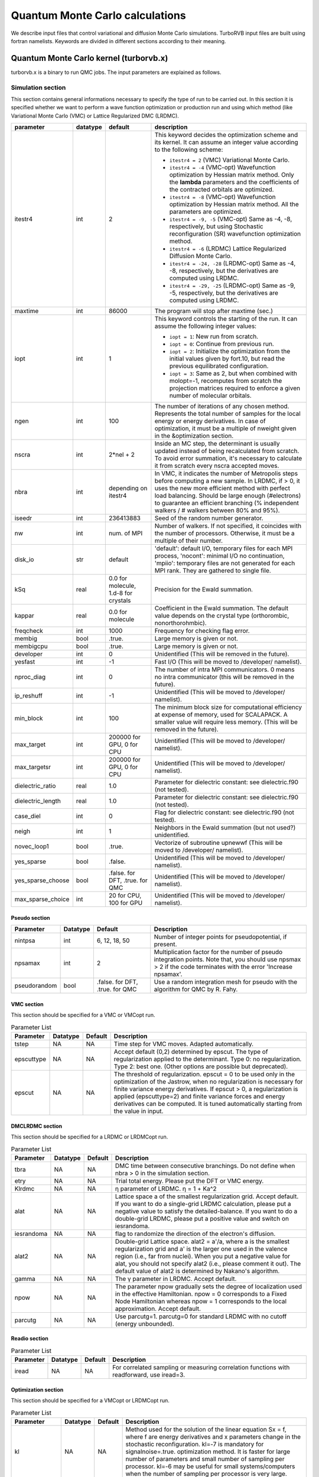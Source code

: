 .. TurboRVB_manual documentation master file, created by
   sphinx-quickstart on Thu Jan 24 00:11:17 2019.
   You can adapt this file completely to your liking, but it should at least
   contain the root `toctree` directive.

Quantum Monte Carlo calculations
==============================================================================
We describe input files that control variational and diffusion Monte Carlo simulations.
TurboRVB input files are built using fortran namelists.
Keywords are divided in different sections according to their meaning.

--------------------------------------------------------------
Quantum Monte Carlo kernel (turborvb.x)
--------------------------------------------------------------
turborvb.x is a binary to run QMC jobs.
The input parameters are explained as follows.

^^^^^^^^^^^^^^^^^^^^^^^^^^^^^^^^^^^^^^^^^^^^^^^^^^^^^^^^^^^^^^
Simulation section
^^^^^^^^^^^^^^^^^^^^^^^^^^^^^^^^^^^^^^^^^^^^^^^^^^^^^^^^^^^^^^

This section contains general informations necessary to specify the type of run to be carried out.
In this section it is specified whether we want to perform a wave function optimization or
production run and using which method (like Variational Monte Carlo (VMC) or Lattice Regularized DMC (LRDMC).

.. table::

    +------------------+----------+---------------------------------------+----------------------------------------------------------------------------------------------------------------------------------------------------------------------------------------------------------------------------------------------------------------------------------------------------------------------+
    | parameter        | datatype | default                               | description                                                                                                                                                                                                                                                                                                          |
    +==================+==========+=======================================+======================================================================================================================================================================================================================================================================================================================+
    | itestr4          | int      | 2                                     | This keyword decides the optimization scheme and its kernel. It can assume an integer value according to the following scheme:                                                                                                                                                                                       |
    |                  |          |                                       |                                                                                                                                                                                                                                                                                                                      |
    |                  |          |                                       | - ``itestr4 = 2`` (VMC) Variational Monte Carlo.                                                                                                                                                                                                                                                                     |
    |                  |          |                                       |                                                                                                                                                                                                                                                                                                                      |
    |                  |          |                                       | - ``itestr4 = -4`` (VMC-opt) Wavefunction optimization by Hessian matrix method. Only the **lambda** parameters and the coefficients of the contracted orbitals are optimized.                                                                                                                                       |
    |                  |          |                                       |                                                                                                                                                                                                                                                                                                                      |
    |                  |          |                                       | - ``itestr4 = -8`` (VMC-opt) Wavefunction optimization by Hessian matrix method. All the parameters are optimized.                                                                                                                                                                                                   |
    |                  |          |                                       |                                                                                                                                                                                                                                                                                                                      |
    |                  |          |                                       | - ``itestr4 = -9, -5`` (VMC-opt) Same as -4, -8, respectively, but using Stochastic reconfiguration (SR) wavefunction optimization method.                                                                                                                                                                           |
    |                  |          |                                       |                                                                                                                                                                                                                                                                                                                      |
    |                  |          |                                       | - ``itestr4 = -6`` (LRDMC) Lattice Regularized Diffusion Monte Carlo.                                                                                                                                                                                                                                                |
    |                  |          |                                       |                                                                                                                                                                                                                                                                                                                      |
    |                  |          |                                       | - ``itestr4 = -24, -28`` (LRDMC-opt) Same as -4, -8, respectively, but the derivatives are computed using LRDMC.                                                                                                                                                                                                     |
    |                  |          |                                       |                                                                                                                                                                                                                                                                                                                      |
    |                  |          |                                       | - ``itestr4 = -29, -25`` (LRDMC-opt) Same as -9, -5, respectively, but the derivatives are computed using LRDMC.                                                                                                                                                                                                     |
    +------------------+----------+---------------------------------------+----------------------------------------------------------------------------------------------------------------------------------------------------------------------------------------------------------------------------------------------------------------------------------------------------------------------+
    | maxtime          | int      | 86000                                 | The program will stop after maxtime (sec.)                                                                                                                                                                                                                                                                           |
    +------------------+----------+---------------------------------------+----------------------------------------------------------------------------------------------------------------------------------------------------------------------------------------------------------------------------------------------------------------------------------------------------------------------+
    | iopt             | int      | 1                                     | This keyword controls the starting of the run. It can assume the following integer values:                                                                                                                                                                                                                           |
    |                  |          |                                       |                                                                                                                                                                                                                                                                                                                      |
    |                  |          |                                       | - ``iopt = 1``: New run from scratch.                                                                                                                                                                                                                                                                                |
    |                  |          |                                       |                                                                                                                                                                                                                                                                                                                      |
    |                  |          |                                       | - ``iopt = 0``: Continue from previous run.                                                                                                                                                                                                                                                                          |
    |                  |          |                                       |                                                                                                                                                                                                                                                                                                                      |
    |                  |          |                                       | - ``iopt = 2``: Initialize the optimization from the initial values given by fort.10, but read the previous equilibrated configuration.                                                                                                                                                                              |
    |                  |          |                                       |                                                                                                                                                                                                                                                                                                                      |
    |                  |          |                                       | - ``iopt = 3``: Same as 2, but when combined with molopt=-1, recomputes from scratch the projection matrices required to enforce a given number of molecular orbitals.                                                                                                                                               |
    +------------------+----------+---------------------------------------+----------------------------------------------------------------------------------------------------------------------------------------------------------------------------------------------------------------------------------------------------------------------------------------------------------------------+
    | ngen             | int      | 100                                   | The number of iterations of any chosen method. Represents the total number of samples for the local energy or energy derivatives. In case of optimization, it must be a multiple of nweight given in the &optimization section.                                                                                      |
    +------------------+----------+---------------------------------------+----------------------------------------------------------------------------------------------------------------------------------------------------------------------------------------------------------------------------------------------------------------------------------------------------------------------+
    | nscra            | int      | 2*nel + 2                             | Inside an MC step, the determinant is usually updated instead of being recalculated from scratch. To avoid error summation, it's necessary to calculate it from scratch every nscra accepted moves.                                                                                                                  |
    +------------------+----------+---------------------------------------+----------------------------------------------------------------------------------------------------------------------------------------------------------------------------------------------------------------------------------------------------------------------------------------------------------------------+
    | nbra             | int      | depending on itestr4                  | In VMC, it indicates the number of Metropolis steps before computing a new sample. In LRDMC, if > 0, it uses the new more efficient method with perfect load balancing. Should be large enough (#electrons) to guarantee an efficient branching (% independent walkers / # walkers between 80% and 95%).             |
    +------------------+----------+---------------------------------------+----------------------------------------------------------------------------------------------------------------------------------------------------------------------------------------------------------------------------------------------------------------------------------------------------------------------+
    | iseedr           | int      | 236413883                             | Seed of the random number generator.                                                                                                                                                                                                                                                                                 |
    +------------------+----------+---------------------------------------+----------------------------------------------------------------------------------------------------------------------------------------------------------------------------------------------------------------------------------------------------------------------------------------------------------------------+
    | nw               | int      | num. of MPI                           | Number of walkers. If not specified, it coincides with the number of processors. Otherwise, it must be a multiple of their number.                                                                                                                                                                                   |
    +------------------+----------+---------------------------------------+----------------------------------------------------------------------------------------------------------------------------------------------------------------------------------------------------------------------------------------------------------------------------------------------------------------------+
    | disk_io          | str      | default                               | 'default': default I/O, temporary files for each MPI process, 'nocont': minimal I/O no continuation, 'mpiio': temporary files are not generated for each MPI rank. They are gathered to single file.                                                                                                                 |
    +------------------+----------+---------------------------------------+----------------------------------------------------------------------------------------------------------------------------------------------------------------------------------------------------------------------------------------------------------------------------------------------------------------------+
    | kSq              | real     | 0.0 for molecule, 1.d-8 for crystals  | Precision for the Ewald summation.                                                                                                                                                                                                                                                                                   |
    +------------------+----------+---------------------------------------+----------------------------------------------------------------------------------------------------------------------------------------------------------------------------------------------------------------------------------------------------------------------------------------------------------------------+
    | kappar           | real     | 0.0 for molecule                      | Coefficient in the Ewald summation. The default value depends on the crystal type (orthorombic, nonorthorohmbic).                                                                                                                                                                                                    |
    +------------------+----------+---------------------------------------+----------------------------------------------------------------------------------------------------------------------------------------------------------------------------------------------------------------------------------------------------------------------------------------------------------------------+
    | freqcheck        | int      | 1000                                  | Frequency for checking flag error.                                                                                                                                                                                                                                                                                   |
    +------------------+----------+---------------------------------------+----------------------------------------------------------------------------------------------------------------------------------------------------------------------------------------------------------------------------------------------------------------------------------------------------------------------+
    | membig           | bool     | .true.                                | Large memory is given or not.                                                                                                                                                                                                                                                                                        |
    +------------------+----------+---------------------------------------+----------------------------------------------------------------------------------------------------------------------------------------------------------------------------------------------------------------------------------------------------------------------------------------------------------------------+
    | membigcpu        | bool     | .true.                                | Large memory is given or not.                                                                                                                                                                                                                                                                                        |
    +------------------+----------+---------------------------------------+----------------------------------------------------------------------------------------------------------------------------------------------------------------------------------------------------------------------------------------------------------------------------------------------------------------------+
    | developer        | int      | 0                                     | Unidentified (This will be removed in the future).                                                                                                                                                                                                                                                                   |
    +------------------+----------+---------------------------------------+----------------------------------------------------------------------------------------------------------------------------------------------------------------------------------------------------------------------------------------------------------------------------------------------------------------------+
    | yesfast          | int      | -1                                    | Fast I/O (This will be moved to /developer/ namelist).                                                                                                                                                                                                                                                               |
    +------------------+----------+---------------------------------------+----------------------------------------------------------------------------------------------------------------------------------------------------------------------------------------------------------------------------------------------------------------------------------------------------------------------+
    | nproc_diag       | int      | 0                                     | The number of intra MPI communicators. 0 means no intra communicator (this will be removed in the future).                                                                                                                                                                                                           |
    +------------------+----------+---------------------------------------+----------------------------------------------------------------------------------------------------------------------------------------------------------------------------------------------------------------------------------------------------------------------------------------------------------------------+
    | ip_reshuff       | int      | -1                                    | Unidentified (This will be moved to /developer/ namelist).                                                                                                                                                                                                                                                           |
    +------------------+----------+---------------------------------------+----------------------------------------------------------------------------------------------------------------------------------------------------------------------------------------------------------------------------------------------------------------------------------------------------------------------+
    | min_block        | int      | 100                                   | The minimum block size for computational efficiency at expense of memory, used for SCALAPACK. A smaller value will require less memory. (This will be removed in the future).                                                                                                                                        |
    +------------------+----------+---------------------------------------+----------------------------------------------------------------------------------------------------------------------------------------------------------------------------------------------------------------------------------------------------------------------------------------------------------------------+
    | max_target       | int      | 200000 for GPU, 0 for CPU             | Unidentified (This will be moved to /developer/ namelist).                                                                                                                                                                                                                                                           |
    +------------------+----------+---------------------------------------+----------------------------------------------------------------------------------------------------------------------------------------------------------------------------------------------------------------------------------------------------------------------------------------------------------------------+
    | max_targetsr     | int      | 200000 for GPU, 0 for CPU             | Unidentified (This will be moved to /developer/ namelist).                                                                                                                                                                                                                                                           |
    +------------------+----------+---------------------------------------+----------------------------------------------------------------------------------------------------------------------------------------------------------------------------------------------------------------------------------------------------------------------------------------------------------------------+
    | dielectric_ratio | real     | 1.0                                   | Parameter for dielectric constant: see dielectric.f90 (not tested).                                                                                                                                                                                                                                                  |
    +------------------+----------+---------------------------------------+----------------------------------------------------------------------------------------------------------------------------------------------------------------------------------------------------------------------------------------------------------------------------------------------------------------------+
    | dielectric_length| real     | 1.0                                   | Parameter for dielectric constant: see dielectric.f90 (not tested).                                                                                                                                                                                                                                                  |
    +------------------+----------+---------------------------------------+----------------------------------------------------------------------------------------------------------------------------------------------------------------------------------------------------------------------------------------------------------------------------------------------------------------------+
    | case_diel        | int      | 0                                     | Flag for dielectric constant: see dielectric.f90 (not tested).                                                                                                                                                                                                                                                       |
    +------------------+----------+---------------------------------------+----------------------------------------------------------------------------------------------------------------------------------------------------------------------------------------------------------------------------------------------------------------------------------------------------------------------+
    | neigh            | int      | 1                                     | Neighbors in the Ewald summation (but not used?) unidentified.                                                                                                                                                                                                                                                       |
    +------------------+----------+---------------------------------------+----------------------------------------------------------------------------------------------------------------------------------------------------------------------------------------------------------------------------------------------------------------------------------------------------------------------+
    | novec_loop1      | bool     | .true.                                | Vectorize of subroutine upnewwf (This will be moved to /developer/ namelist).                                                                                                                                                                                                                                        |
    +------------------+----------+---------------------------------------+----------------------------------------------------------------------------------------------------------------------------------------------------------------------------------------------------------------------------------------------------------------------------------------------------------------------+
    | yes_sparse       | bool     | .false.                               | Unidentified (This will be moved to /developer/ namelist).                                                                                                                                                                                                                                                           |
    +------------------+----------+---------------------------------------+----------------------------------------------------------------------------------------------------------------------------------------------------------------------------------------------------------------------------------------------------------------------------------------------------------------------+
    | yes_sparse_choose| bool     | .false. for DFT, .true. for QMC       | Unidentified (This will be moved to /developer/ namelist).                                                                                                                                                                                                                                                           |
    +------------------+----------+---------------------------------------+----------------------------------------------------------------------------------------------------------------------------------------------------------------------------------------------------------------------------------------------------------------------------------------------------------------------+
    | max_sparse_choice| int      | 20 for CPU, 100 for GPU               | Unidentified (This will be moved to /developer/ namelist).                                                                                                                                                                                                                                                           |
    +------------------+----------+---------------------------------------+----------------------------------------------------------------------------------------------------------------------------------------------------------------------------------------------------------------------------------------------------------------------------------------------------------------------+


Pseudo section
^^^^^^^^^^^^^^^^^^^^^^^^^^^^^^^^^

.. table::
   :widths: 15 10 20 55

   +---------------+----------+---------------------+-------------------------------------------------------------------+
   | Parameter     | Datatype | Default             | Description                                                       |
   +===============+==========+=====================+===================================================================+
   | nintpsa       | int      | 6, 12, 18, 50       | Number of integer points for pseudopotential, if present.         |
   +---------------+----------+---------------------+-------------------------------------------------------------------+
   | npsamax       | int      | 2                   | Multiplication factor for the number of pseudo integration points.|
   |               |          |                     | Note that, you should use npsmax > 2 if the code terminates with  |
   |               |          |                     | the error 'Increase npsamax'.                                     |
   +---------------+----------+---------------------+-------------------------------------------------------------------+
   | pseudorandom  | bool     | .false. for DFT,    | Use a random integration mesh for pseudo with the algorithm for   |
   |               |          | .true. for QMC      | QMC by R. Fahy.                                                   |
   +---------------+----------+---------------------+-------------------------------------------------------------------+

VMC section
^^^^^^^^^^^^^^^^^^^^^^^^^^^^^^^^^^^^^^^^^^^^^^^^^^^^^^^^^^^^^^

This section should be specified for a VMC or VMCopt run.

.. table:: Parameter List

   +------------+----------+---------+------------------------------------------------------------------+
   | Parameter  | Datatype | Default | Description                                                      |
   +============+==========+=========+==================================================================+
   | tstep      | NA       | NA      | Time step for VMC moves. Adapted automatically.                  |
   +------------+----------+---------+------------------------------------------------------------------+
   | epscuttype | NA       | NA      | Accept default (0,2) determined by epscut. The type of           |
   |            |          |         | regularization applied to the determinant. Type 0: no            |
   |            |          |         | regularization. Type 2: best one. (Other options are possible    |
   |            |          |         | but deprecated).                                                 |
   +------------+----------+---------+------------------------------------------------------------------+
   | epscut     | NA       | NA      | The threshold of regularization. epscut = 0 to be used only in   |
   |            |          |         | the optimization of the Jastrow, when no regularization is       |
   |            |          |         | necessary for finite variance energy derivatives. If epscut > 0, |
   |            |          |         | a regularization is applied (epscuttype=2) and finite variance   |
   |            |          |         | forces and energy derivatives can be computed. It is tuned       |
   |            |          |         | automatically starting from the value in input.                  |
   +------------+----------+---------+------------------------------------------------------------------+


DMCLRDMC section
^^^^^^^^^^^^^^^^^^^^^^^^^^^^^^^^^^^^^^^^^^^^^^^^^^^^^^^^^^^^^^

This section should be specified for a LRDMC or LRDMCopt run.

.. table:: Parameter List

   +-----------+----------+---------+--------------------------------------------------------------------+
   | Parameter | Datatype | Default | Description                                                        |
   +===========+==========+=========+====================================================================+
   | tbra      | NA       | NA      | DMC time between consecutive branchings. Do not define when        |
   |           |          |         | nbra > 0 in the simulation section.                                |
   +-----------+----------+---------+--------------------------------------------------------------------+
   | etry      | NA       | NA      | Trial total energy. Please put the DFT or VMC energy.              |
   +-----------+----------+---------+--------------------------------------------------------------------+
   | Klrdmc    | NA       | NA      | η parameter of LRDMC. η = 1 + Ka^2                                 |
   +-----------+----------+---------+--------------------------------------------------------------------+
   | alat      | NA       | NA      | Lattice space a of the smallest regularization grid. Accept        |
   |           |          |         | default. If you want to do a single-grid LRDMC calculation, please |
   |           |          |         | put a negative value to satisfy the detailed-balance. If you want  |
   |           |          |         | to do a double-grid LRDMC, please put a positive value and switch  |
   |           |          |         | on iesrandoma.                                                     |
   +-----------+----------+---------+--------------------------------------------------------------------+
   | iesrandoma| NA       | NA      | flag to randomize the direction of the electron's diffusion.       |
   +-----------+----------+---------+--------------------------------------------------------------------+
   | alat2     | NA       | NA      | Double-grid Lattice space. alat2 = a'/a, where a is the smallest   |
   |           |          |         | regularization grid and a' is the larger one used in the valence   |
   |           |          |         | region (i.e., far from nuclei). When you put a negative value for  |
   |           |          |         | alat, you should not specify alat2 (i.e., please comment it out).  |
   |           |          |         | The default value of alat2 is determined by Nakano's algorithm.    |
   +-----------+----------+---------+--------------------------------------------------------------------+
   | gamma     | NA       | NA      | The γ parameter in LRDMC. Accept default.                          |
   +-----------+----------+---------+--------------------------------------------------------------------+
   | npow      | NA       | NA      | The parameter npow gradually sets the degree of localization used  |
   |           |          |         | in the effective Hamiltonian. npow = 0 corresponds to a Fixed      |
   |           |          |         | Node Hamiltonian whereas npow = 1 corresponds to the local         |
   |           |          |         | approximation. Accept default.                                     |
   +-----------+----------+---------+--------------------------------------------------------------------+
   | parcutg   | NA       | NA      | Use parcutg=1. parcutg=0 for standard LRDMC with no cutoff         |
   |           |          |         | (energy unbounded).                                                |
   +-----------+----------+---------+--------------------------------------------------------------------+


Readio section
^^^^^^^^^^^^^^^^^^^^^^^^^^^^^^^^^^^^^^^^^^^^^^^^^^^^^^^^^^^^^^

.. table:: Parameter List

   +----------+----------+---------+----------------------------------------------+
   | Parameter| Datatype | Default | Description                                  |
   +==========+==========+=========+==============================================+
   | iread    | NA       | NA      | For correlated sampling or measuring         |
   |          |          |         | correlation functions with readforward, use  |
   |          |          |         | iread=3.                                     |
   +----------+----------+---------+----------------------------------------------+

Optimization section
^^^^^^^^^^^^^^^^^^^^^^^^^^^^^^^^^^^^^^^^^^^^^^^^^^^^^^^^^^^^^^

This section should be specified for a VMCopt or LRDMCopt run.

.. image:: /_static/01schematic_figures/VMC_opt.png
   :scale: 40%
   :align: center

.. table:: Parameter List

   +-----------------+----------+---------+--------------------------------------------------+
   | Parameter       | Datatype | Default | Description                                      |
   +=================+==========+=========+==================================================+
   | kl              | NA       | NA      | Method used for the solution of the linear       |
   |                 |          |         | equation Sx = f, where f are energy              |
   |                 |          |         | derivatives and x parameters change in the       |
   |                 |          |         | stochastic reconfiguration. kl=-7 is mandatory   |
   |                 |          |         | for signalnoise=.true. optimization method.      |
   |                 |          |         | It is faster for large number of parameters      |
   |                 |          |         | and small number of sampling per processor.      |
   |                 |          |         | kl=-6 may be useful for small systems/computers  |
   |                 |          |         | when the number of sampling per processor is     |
   |                 |          |         | very large.                                      |
   +-----------------+----------+---------+--------------------------------------------------+
   | ncg             | Integer  | NA      | If ncg > 1, a conjugate gradient approach is     |
   |                 |          |         | used with ncg gradients (generated on fly        |
   |                 |          |         | during the run) to accelerate convergence.       |
   |                 |          |         | ncg > 1 can be used only with the linear         |
   |                 |          |         | method (itestr4 = -4, -8).                       |
   +-----------------+----------+---------+--------------------------------------------------+
   | parcutmin       | Real     | NA      | If ncg > 1 is used in the minimization only      |
   |                 |          |         | the gradients that have a signal/noise ratio     |
   |                 |          |         | larger than parcutmin. If ncg = 0, the standard  |
   |                 |          |         | linear method with all parameters included in    |
   |                 |          |         | the optimization is used.                        |
   +-----------------+----------+---------+--------------------------------------------------+
   | npbra           | NA       | NA      | If npbra > 0 in the linear method, npbra         |
   |                 |          |         | parameters with the largest signal to noise      |
   |                 |          |         | ratio are also included.                         |
   +-----------------+----------+---------+--------------------------------------------------+
   | parcutpar       | NA       | NA      | If npbra > 0, among the npbra selected, only     |
   |                 |          |         | the parameters with signal/noise ratio >         |
   |                 |          |         | parcutpar are optimized.                         |
   +-----------------+----------+---------+--------------------------------------------------+
   | tpar            | Real     | NA      | Optimization step; in the case of the linear     |
   |                 |          |         | method (itestr4 = -4, -8) reduces the step       |
   |                 |          |         | from its ideal value (tpar = 1) that is          |
   |                 |          |         | unfortunately unstable for large number of       |
   |                 |          |         | variational parameters or small statistics.      |
   |                 |          |         | In the simpler SR method tpar has to be set      |
   |                 |          |         | by hand as in the standard steepest descent      |
   |                 |          |         | method.                                          |
   +-----------------+----------+---------+--------------------------------------------------+
   | parr            | Real     | NA      | Determines the accuracy in the calculation       |
   |                 |          |         | of the inverse of the SR matrix. The smaller     |
   |                 |          |         | the value, the more accurate (and fast) is       |
   |                 |          |         | the optimization, but the stability of the       |
   |                 |          |         | method gets worse. It should be decreased        |
   |                 |          |         | systematically up to at least 0.001 for fairly   |
   |                 |          |         | accurate wavefunction optimizations.             |
   +-----------------+----------+---------+--------------------------------------------------+
   | nweight         | Integer  | NA      | Number of sampling used for each iteration of    |
   |                 |          |         | the optimization steps.                          |
   +-----------------+----------+---------+--------------------------------------------------+
   | nbinr           | NA       | NA      | Number of bins used in the optimization step     |
   |                 |          |         | of length nweight-iboot. This binning is used    |
   |                 |          |         | to estimate error bars during the simulation.    |
   +-----------------+----------+---------+--------------------------------------------------+
   | iboot           | Integer  | NA      | Number of step before making averages in the     |
   |                 |          |         | bin of length nweight. nweight-iboot has to      |
   |                 |          |         | be a multiple of nbinr.                          |
   +-----------------+----------+---------+--------------------------------------------------+
   | epsi            | Real     | NA      | Cutoff for reducing too large changes of WF      |
   |                 |          |         | such that Δpsi/\|psi\| > epsi.                   |
   +-----------------+----------+---------+--------------------------------------------------+
   | minzj/maxzj     | Real     | NA      | Minimum/Maximum Jastrow orbital exponent Z       |
   |                 |          |         | allowed.                                         |
   +-----------------+----------+---------+--------------------------------------------------+
   | minz/maxz       | Real     | NA      | Minimum/Maximum AGP orbital exponent Z           |
   |                 |          |         | allowed.                                         |
   +-----------------+----------+---------+--------------------------------------------------+
   | molopt          | Integer  | NA      | If molopt = -1 optimization with fixed number    |
   |                 |          |         | of molecular orbitals is performed (nmolmax      |
   |                 |          |         | in the &molecul section should be defined in     |
   |                 |          |         | this case). If not specified, the standard       |
   |                 |          |         | optimization is employed.                        |
   +-----------------+----------+---------+--------------------------------------------------+
   | yesquantum      | NA       | NA      | If yesquantum=.true. quantum effects are         |
   |                 |          |         | included. No kaverage is possible for the        |
   |                 |          |         | time being.                                      |
   +-----------------+----------+---------+--------------------------------------------------+
   | nbead           | NA       | NA      | When yesquantum is true, one has to specify      |
   |                 |          |         | the number of beads of the corresponding path    |
   |                 |          |         | integral. The larger this number, the more       |
   |                 |          |         | accurate the Trotter approximation is (error     |
   |                 |          |         | vanishing as 1/nbead^2).                         |
   +-----------------+----------+---------+--------------------------------------------------+
   | idyn            | Integer  | NA      | To choose the type of ion dynamics. The          |
   |                 |          |         | available options are:                           |
   |                 |          |         |                                                  |
   |                 |          |         |   - idyn=0: No dynamic option specified,         |
   |                 |          |         |             i.e. standard optimization at        |
   |                 |          |         |             fixed ion positions.                 |
   |                 |          |         |   - idyn=1: First order standard steepest        |
   |                 |          |         |             descent dynamics.                    |
   |                 |          |         |   - idyn=2: Second order standard with           |
   |                 |          |         |             damping.                             |
   |                 |          |         |   - idyn=3: More accurate.                       |
   |                 |          |         |   - idyn=5: New accelerated molecular            |
   |                 |          |         |             dynamics.                            |
   |                 |          |         |   - idyn=6: Even more accurate but never         |
   |                 |          |         |             published.                           |
   |                 |          |         |   - idyn=7: New second order Ornstein Uhlenbeck  |
   |                 |          |         |             damped Newton dynamics.              |
   |                 |          |         |   - idyn=8: Standard Ceriotti's second order     |
   |                 |          |         |             damped Newton dynamics.              |
   +-----------------+----------+---------+--------------------------------------------------+
   | tion            | Real     | NA      | When dynamics is on (idyn > 0) it represents     |
   |                 |          |         | the time-step of the molecular dynamics. With    |
   |                 |          |         | idyn=5, has the scale of an energy and should    |
   |                 |          |         | be set small enough inversely proportional to    |
   |                 |          |         | the number of samples used to evaluate the       |
   |                 |          |         | covariance matrix.                               |
   +-----------------+----------+---------+--------------------------------------------------+
   | signalnoise     | NA       | NA      | If signalnoise=.true., one optimizes all the     |
   |                 |          |         | parameters (including atomic positions with      |
   |                 |          |         | ieskin ≠ 0) by following the direction of        |
   |                 |          |         | maximum signal to noise ratio. parr is also      |
   |                 |          |         | effective in this case to regularize the         |
   |                 |          |         | inversion.                                       |
   +-----------------+----------+---------+--------------------------------------------------+
   | nmore_force     | Integer  | NA      | If dynamics is employed, the number of samples   |
   |                 |          |         | used during the last step of optimization is     |
   |                 |          |         | increased by a factor (nmore_force+1).           |
   +-----------------+----------+---------+--------------------------------------------------+
   | onebodysz       | NA       | NA      | If .true., optimize only the one body part of    |
   |                 |          |         | the spin Jastrow factor.                         |
   +-----------------+----------+---------+--------------------------------------------------+
   | symmetrizeagp   | NA       | NA      | If .true. (default), symmetrize the agp at       |
   |                 |          |         | each iteration step, as it can deteriorate       |
   |                 |          |         | due to numerical accuracy.                       |
   +-----------------+----------+---------+--------------------------------------------------+


Parameters section
^^^^^^^^^^^^^^^^^^^^^^^^^^^^^^^^^^^^^^^^^^^^^^^^^^^^^^^^^^^^^^

This section should be specified for a VMCopt or LRDMCopt run.
Only ``ieskin`` should be specified for a VMC or LRDMC run if one wants to compute atomic forces.
This section describes switches for optimizing wavefunction parameters, the ouput printout and on the measures performed during the MC run. For example, value=0 means do not optimize this type, vice versa (:math:`iesd=0` means that one body and two body Jastrow factors will not be optimized).

.. table::

   +---------------------+----------+---------+----------------------------------------------------------------------------------------------------------------------------------------+
   | parameter name      | datatype | default | description                                                                                                                            |
   +=====================+==========+=========+========================================================================================================================================+
   | ``iesd``            | NA       | NA      | Integer (0 or 1). It acts as a switch for the 1-body and 2-body Jastrow.                                                               |
   +---------------------+----------+---------+----------------------------------------------------------------------------------------------------------------------------------------+
   | ``iesinv``          | NA       | NA      | Integer (-1, 0 or 1). If :math:`\neq 0`, the spin Jastrow factor matrix is optimized, if allowed in the input fort.10. If :math:`< 0`, |
   |                     |          |         | a range can be defined in the &fitpar section with rmaxinv.                                                                            |
   +---------------------+----------+---------+----------------------------------------------------------------------------------------------------------------------------------------+
   | ``iesfree``         | NA       | NA      | Integer (-1, 0 or 1). If :math:`\neq 0`, the density Jastrow factor matrix is optimized. If :math:`< 0`, a range can be defined        |
   |                     |          |         | in the &fitpar section with rmaxj.                                                                                                     |
   +---------------------+----------+---------+----------------------------------------------------------------------------------------------------------------------------------------+
   | ``iessw``           | NA       | NA      | Integer (-1, 0 or 1). If :math:`\neq 0`, the AGP matrix on the localized basis is optimized. If :math:`< 0`, a range can be defined    |
   |                     |          |         | in the &fitpar section with rmax.                                                                                                      |
   +---------------------+----------+---------+----------------------------------------------------------------------------------------------------------------------------------------+
   | ``iesm``            | NA       | NA      | Integer (0 or 1). If :math:`\neq 0`, the exponent and/or the contracted coefficient of the basis defining the Jastrow are optimized.   |
   |                     |          |         | When :math:`itestr4 = -4,-9`, only contracted coefficients are optimized if the basis contains them, otherwise yeszj=.true.            |
   |                     |          |         | is switched on and exponents are optimized.                                                                                            |
   +---------------------+----------+---------+----------------------------------------------------------------------------------------------------------------------------------------+
   | ``iesup``           | NA       | NA      | Integer (0 or 1). Same as the above, but for the determinantal part. yeszagp=.true. replaces yeszj in this case.                       |
   +---------------------+----------+---------+----------------------------------------------------------------------------------------------------------------------------------------+
   | ``ieser``           | NA       | NA      | Integer (0 or 1). It specifies which part of the energy is printed out. If :math:`ieser = 1`, it measures the total energy             |
   |                     |          |         | (no optimization assumed).                                                                                                             |
   +---------------------+----------+---------+----------------------------------------------------------------------------------------------------------------------------------------+
   | ``iesfix``          | NA       | NA      | Integer (0 or 1). If :math:`iesfix = 1`, the variance of the energy is printed out (no optimization assumed).                          |
   +---------------------+----------+---------+----------------------------------------------------------------------------------------------------------------------------------------+
   | ``ieskin``          | NA       | NA      | Integer (0 or 1). If nuclear forces have to be computed (especially with dynamics :math:`idyn > 0`), set :math:`ieskin > 0`.           |
   +---------------------+----------+---------+----------------------------------------------------------------------------------------------------------------------------------------+
   | ``yeszj``           | NA       | NA      | Logical value. If :math:`yeszj=.true.`, exponents of the Jastrow basis are optimized if :math:`iesm \neq 0`                            |
   |                     |          |         | even if :math:`itestr4 = -4, -9`.                                                                                                      |
   +---------------------+----------+---------+----------------------------------------------------------------------------------------------------------------------------------------+
   | ``yeszagp``         | NA       | NA      | Logical value. Same as above, but for the determinantal part.                                                                          |
   +---------------------+----------+---------+----------------------------------------------------------------------------------------------------------------------------------------+
   | ``real_agp``        | NA       | NA      | Logical value. For complex wf, if real_agp=.true. and :math:`iessw=\neq 0`, only the real part of the complex agp matrix               |
   |                     |          |         | is optimized. The imaginary part is assumed and set to zero.                                                                           |
   +---------------------+----------+---------+----------------------------------------------------------------------------------------------------------------------------------------+
   | ``real_contracted`` | NA       | NA      | Logical value. For complex wf, if real_contracted=.true., only the real part of the contracted coefficient of the basis is optimized.  |
   +---------------------+----------+---------+----------------------------------------------------------------------------------------------------------------------------------------+
   | ``typedyncell``     | NA       | NA      | Integer value. :math:`typedyncell=0` means Standard NVT ensemble with no optimization of cell.                                         |
   |                     |          |         | :math:`typedyncell=1` implies fixed volume, but optimization of b/a and c/a at fixed volume :math:`V = a \times b \times c`.           |
   |                     |          |         | :math:`typedyncell=2` stands for constant pressure, variable volume, optimizing a, b and c at pressfixed = constant.                   |
   |                     |          |         | :math:`typedyncell=3` represents constant pressure and variable volume but without modifying b/a and c/a.                              |
   +---------------------+----------+---------+----------------------------------------------------------------------------------------------------------------------------------------+
   | ``pressfixed``      | NA       | NA      | Value of the pressure in a.u., for dynamics at fixed pressure. Note: the classical value is not included.                              |
   +---------------------+----------+---------+----------------------------------------------------------------------------------------------------------------------------------------+
   | ``fixa``            | NA       | NA      | Logical value. If :math:`fixa = .true.`, a is kept fixed during dynamics.                                                              |
   +---------------------+----------+---------+----------------------------------------------------------------------------------------------------------------------------------------+
   | ``fixb``            | NA       | NA      | Logical value. If :math:`fixb = .true.`, b is kept fixed during dynamics.                                                              |
   +---------------------+----------+---------+----------------------------------------------------------------------------------------------------------------------------------------+
   | ``fixc``            | NA       | NA      | Logical value. If :math:`fixc = .true.`, c is kept fixed during dynamics.                                                              |
   +---------------------+----------+---------+----------------------------------------------------------------------------------------------------------------------------------------+



Fitpar section
^^^^^^^^^^^^^^^^^^^^^^^^^^^^^^^^^^^^^^^^^^^^^^^^^^^^^^^^^^^^^^

This section describes the details of the locality approximations for reducing the number of parameters.

.. table::

   +-----------------+----------+---------+------------------------------------------------------------------------------------------------------------------------------------------------------+
   | parameter name  | datatype | default | description                                                                                                                                          |
   +=================+==========+=========+======================================================================================================================================================+
   | ``rmax``        | NA       | NA      | Real value. If :math:`iessw < 0`, then all matrix elements of the AGP at distance larger than rmax are not optimized.                                |
   |                 |          |         | :math:`rmax = 0` implies that no matrix elements connecting different atoms are optimized.                                                           |
   +-----------------+----------+---------+------------------------------------------------------------------------------------------------------------------------------------------------------+
   | ``rmaxj``       | NA       | NA      | Real value. If :math:`iefree < 0`, then all matrix elements of the Jastrow at distance larger than rmaxj are not optimized.                          |
   |                 |          |         | :math:`rmaxj = 0` has the same meaning as above, implying that only the so-called 3-body Jastrow is optimized.                                       |
   +-----------------+----------+---------+------------------------------------------------------------------------------------------------------------------------------------------------------+
   | ``rmaxinv``     | NA       | NA      | Real value. If :math:`iesinv < 0`, then all matrix elements of the spin Jastrow at distance larger than rmaxinv are not optimized.                   |
   |                 |          |         | The rule is the same as the ones above for the spin Jastrow.                                                                                         |
   +-----------------+----------+---------+------------------------------------------------------------------------------------------------------------------------------------------------------+


Dynamics section
^^^^^^^^^^^^^^^^^^^^^^^^^^^^^^^^^^^^^^^^^^^^^^^^^^^^^^^^^^^^^^

This section contains details about ion dynamics.

.. table::

   +-----------------+----------+---------+-------------------------------------------------------------------------------------------------------------------------------------------------------------------------------------------------------------------------------------------------------+
   | parameter name  | datatype | default | description                                                                                                                                                                                                                                           |
   +=================+==========+=========+=======================================================================================================================================================================================================================================================+
   | ``temp``        | NA       | NA      | Real value. The temperature in a.u. If :math:`temp < 0`, then `abs(temp)` indicates the temperature in Kelvin. :math:`temp = 0` can be used for structural optimization. If the temperature is set to 0 K, it is purely structural optimization.      |
   +-----------------+----------+---------+-------------------------------------------------------------------------------------------------------------------------------------------------------------------------------------------------------------------------------------------------------+
   | ``friction``    | NA       | NA      | Real value. It is necessary to keep it non-zero in Newtonian dynamics (:math:`idyn=4,7,8`) but can be set to zero (recommended) for :math:`idyn=5` (the recommended dynamics).                                                                        |
   +-----------------+----------+---------+-------------------------------------------------------------------------------------------------------------------------------------------------------------------------------------------------------------------------------------------------------+
   | ``iskipdyn``    | NA       | NA      | Integer value. After :math:`iskipdyn` times :math:`nweight` MC steps, check if :math:`dev_mat < maxdev_dyn`.                                                                                                                                          |
   +-----------------+----------+---------+-------------------------------------------------------------------------------------------------------------------------------------------------------------------------------------------------------------------------------------------------------+
   | ``maxdev_dyn``  | NA       | NA      | Real value. After each WF optimization, it is the maximum value of dev max accepted for an ion move. Deprecated.                                                                                                                                      |
   +-----------------+----------+---------+-------------------------------------------------------------------------------------------------------------------------------------------------------------------------------------------------------------------------------------------------------+
   | ``delta0``      | NA       | NA      | Real value. Used with :math:`idyn = 5`, it is a parameter that can help with convergence in the small time step limit (:math:`tion \to 0`). It should be set in such a way that the Hessian matrix during the dynamics is well approximated by delta0 |
   |                 |          |         | :math:`\times` Covariance matrix. For other dynamics, it represents a multiplicative factor applied to the covariance matrix used to decrease the correlation times. In these cases, delta0 has to be larger than a critical value depending on the   |
   |                 |          |         | time step. However, this is chosen by default.                                                                                                                                                                                                        |
   +-----------------+----------+---------+-------------------------------------------------------------------------------------------------------------------------------------------------------------------------------------------------------------------------------------------------------+
   | ``addrognoso``  | NA       | NA      | Logical value. With :math:`idyn = 5` it has to be set to .true. in order to eliminate the bias in describing the canonical ensemble for :math:`tion \to 0`.                                                                                           |
   +-----------------+----------+---------+-------------------------------------------------------------------------------------------------------------------------------------------------------------------------------------------------------------------------------------------------------+
   | ``normcorr``    | NA       | NA      | Real value. If non-zero and equal to one, it applies the noise correction to reduce the bias implied by the statistical evaluation of forces. In theory it should work, but in practice, it has little effects. So it is recommended to set to zero.  |
   +-----------------+----------+---------+-------------------------------------------------------------------------------------------------------------------------------------------------------------------------------------------------------------------------------------------------------+

---------------------------------------------------------------------------------------
How to get energy and forces after a VMC or LRDMC run (forcevmc.sh, forcefn.sh)
---------------------------------------------------------------------------------------

After a VMC calculation has finished, you can get the total energy
(i.e., summation of the local energy), i.e.,

.. math::

    E_{tot}=\int d {\bf{x}} \pi({\bf{x}}) e_L ({\bf{x}}) \sim \cfrac{1}{M} \sum_{i=1}^{M}e_L(x_i)

by ``forcevmc.sh`` script:

.. code-block:: bash

    forcevmc.sh 10 5 1

wherein 10, 5, and 1 are ``bin length``, ``the number of the discarded bins`` (i.e., the number of warm-up steps ``4``), and ``the ratio of Pulay force`` (1 is ok), respectively. A reblocked total energy  and its variance is written in ``pip0.d``.

.. code-block:: bash

    #cat pip0.d

    number of bins read =        1496
    Energy =  -1.1379192772188327        1.7589095174214898E-004
    Variance square =   1.7369139136828382E-003   2.7618833870090571E-005
    Est. energy error bar =   1.7510470092362484E-004   3.9800256121536918E-006
    Est. corr. time  =   2.6420266523220208       0.10738159557488412

If you want to calculate forces, put ``ieskin=1`` in the ``&parameters`` section.
you may get ``forcevmc.dat`` file.

.. code-block:: bash

    #cat forces_vmc.dat

    Force component 1
    Force   =  6.004763869201490E-003  4.997922374161991E-005
    6.273565633363322E-007
    Der Eloc =  6.927675852724724E-003  4.999242839793062E-005
    <OH> =  0.557134685159244       7.437283601136703E-005
    <O><H> = -0.557596141151006       7.447559481785158E-005
    2*(<OH> - <O><H>) = -9.229119835232336E-004  2.922997214772288E-006
    Force component 2
    Force   = -6.004763869201487E-003  4.997922374182328E-005
    6.273565633389692E-007
    Der Eloc = -6.927675852724721E-003  4.999242839840503E-005
    <OH> = -0.557134685159244       7.437283601136703E-005
    <O><H> =  0.557596141151006       7.447559481785158E-005
    2*(<OH> - <O><H>) =  9.229119835232336E-004  2.922997214772288E-006
    Force component 3
    Force   =  1.200952773851219E-002  9.995844747822329E-005
    1.254713126751116E-006
    Der Eloc =  1.385535170544853E-002  9.998485679843661E-005
    <OH> =   1.11426937031852       1.487456727691242E-004
    <O><H> =  -1.11519228230199       1.489511903810635E-004
    2*(<OH> - <O><H>) = -1.845823966936333E-003  5.845994429761913E-006

where ``Force`` are total forces, ``Der Eloc`` are Hellman-Feyman contributions, and ``2*(<OH> - <O><H>)`` are Pulay contributions. In detail,

.. math::

    F_{\alpha} = - \braket{\cfrac{d}{d{\bf R}_{\alpha}}E_L} - 2 \left(\braket{E_L \cdot \cfrac{d}{d{\bf R}_{\alpha}} \log (J^{1/2} \Psi)} - \braket{E_L} \cdot \braket{\cfrac{d}{d{\bf R}_{\alpha}} \log (J^{1/2} \Psi)}\right),

where :math:`J` is the Jacobian of the `warp transformation <https://doi.org/10.1063/1.3516208>`_ if it is employed:

.. math::

    \bar{\bm {r}_i} = \bm{r}_i + \Delta \bm{R}_{a}\omega_{a} \left({\bm{r}_i} \right), {\rm{where}} ,\,\ \omega_{a} = \cfrac{F \left( |\bm{r}-\bm{R_{a}}| \right)}{\sum_{M}^{b=1} F \left( |\bm{r}-\bm{R_{b}}| \right)}.

Indeed,

    - ``Der Eloc`` corresponds to :math:`- \braket{\cfrac{d}{d{\bf R}_{\alpha}}E_L}`, and

    - ``2*(<OH> - <O><H>)`` corresponds to :math:`2 \left(\braket{E_L} \cdot \braket{\cfrac{d}{d{\bf R}_{\alpha}} \log (J^{1/2} \Psi)} \braket{E_L \cdot \cfrac{d}{d{\bf R}_{\alpha}} \log (J^{1/2} \Psi)} \right)`.

Note that the obtained force is the sum of force components when you specify the symmetry, i.e.,
``Force`` = :math:`F_{1,x} + F_{2,z}` for::

    # Constraints for forces: ion - coordinate
               2      1	     1      2      3

By the way, local energies, it derivatives, ... etc are saved in ``fort.12``.
This is a binary file. So, if you want to see it, please use the following python code:

.. code-block:: bash

    from scipy.io import FortranFile
    import numpy as np

    # check length of fort.12
    f = FortranFile('fort.12', 'r')
    a = f.read_reals(dtype='float64')
    column_length = len(a)
    f.close()

    # start reading fort.12
    head = ("head", "<i")
    tail = ("tail", "<i")
    dt = np.dtype([head, ("a", "<{}d".format(column_length)), tail])
    fd = open('fort.12', "r")
    fort12 = np.fromfile(fd, dtype=dt, count=-1)
    data_length=len(fort12)
    fd.close()
    # end reading fort.12

    print(fort12)

.. code-block:: bash

    # for ngen=10
    >>> fort12
    array([(40, [  1.        ,   1.        , -11.23924971, -11.23924971, 126.32073395], 40),
        (40, [  1.        ,   1.        , -11.4465321 , -11.4465321 , 131.02309712], 40),
        (40, [  1.        ,   1.        , -11.25058355, -11.25058355, 126.57563015], 40),
        (40, [  1.        ,   1.        , -11.88021352, -11.88021352, 141.13947319], 40),
        (40, [  1.        ,   1.        , -10.89686295, -10.89686295, 118.74162225], 40),
        (40, [  1.        ,   1.        , -11.8906161 , -11.8906161 , 141.38675112], 40),
        (40, [  1.        ,   1.        , -10.50040878, -10.50040878, 110.25858451], 40),
        (40, [  1.        ,   1.        , -10.85804034, -10.85804034, 117.89704005], 40),
        (40, [  1.        ,   1.        , -11.3042634 , -11.3042634 , 127.78637111], 40),
        (40, [  1.        ,   1.        , -10.86745849, -10.86745849, 118.10165397], 40)],
        dtype=[('head', '<i4'), ('a', '<f8', (5,)), ('tail', '<i4')])

.. code-block:: bash

    # for ngen=10, ieskin=1 (force)
    >>> print(fort12)
    [(64, [ 1.00000000e+00,  1.00000000e+00, -1.11415166e+01, -1.11415166e+01, -6.76788096e-02, -3.24756797e-01,  7.54044578e-01,  1.24133391e+02], 64)
    (64, [ 1.00000000e+00,  1.00000000e+00, -1.03517873e+01, -1.03517873e+01, -6.11591170e-01, -1.58829951e-01,  6.33106171e+00,  1.07159501e+02], 64)
    (64, [ 1.00000000e+00,  1.00000000e+00, -1.10816574e+01, -1.10816574e+01, -9.54555883e-02, -1.03302282e-01,  1.05780612e+00,  1.22803130e+02], 64)
    (64, [ 1.00000000e+00,  1.00000000e+00, -1.10699873e+01, -1.10699873e+01, -4.56617640e-01, -5.06874793e-02,  5.05475147e+00,  1.22544618e+02], 64)
    (64, [ 1.00000000e+00,  1.00000000e+00, -1.11472251e+01, -1.11472251e+01, -2.66696199e-01, -6.23362748e-02,  2.97292255e+00,  1.24260627e+02], 64)
    (64, [ 1.00000000e+00,  1.00000000e+00, -1.12157075e+01, -1.12157075e+01,  1.11745432e-01, -4.24133841e-02, -1.25330408e+00,  1.25792096e+02], 64)
    (64, [ 1.00000000e+00,  1.00000000e+00, -1.21590572e+01, -1.21590572e+01,  7.54759031e-02, -1.60694240e-01, -9.17715821e-01,  1.47842672e+02], 64)
    (64, [ 1.00000000e+00,  1.00000000e+00, -1.06346744e+01, -1.06346744e+01,  1.97122176e-03, -8.72304548e-01, -2.09633016e-02,  1.13096300e+02], 64)
    (64, [ 1.00000000e+00,  1.00000000e+00, -1.09934275e+01, -1.09934275e+01,  4.44874974e-01,  5.13646778e-01, -4.89070079e+00,  1.20855449e+02], 64)
    (64, [ 1.00000000e+00,  1.00000000e+00, -1.10323163e+01, -1.10323163e+01, -8.96736584e-02,  3.65895834e-02,  9.89308167e-01,  1.21712004e+02], 64)]

It is a similar procedure in a LRDMC calculation. After a LRDMC calculation has finished, you can get the total energy by ``forcefn.sh`` script:

.. code-block:: bash

    forcefn.sh 10 3 5 1

wherein ``10``, ``3``, ``5``, and ``1`` are ``bin length``, ``correcting factor`` (i.e., :math:`p` in the above expression), ``the number of the discarded bins`` (i.e., the number of warm-up steps is ``4``), and ``the ratio of Pulay force`` (1 is ok), respectively. A reblocked total energy and its variance is written in pip0_fn.d.

.. code-block:: bash

    % cat pip0_fn.d
    number of bins read =        1201
    Energy =  -11.0854289356563       1.239503202184784E-004
    Variance square =  0.126708380716482       1.148750765092961E-003
    Est. energy error bar =  1.234807072779590E-004  2.503947626011507E-006
    Est. corr. time  =   1.85075908836029       7.596952532743223E-002
    Energy (ave) = -11.0854159959592 1.144905833254917E-004

In detail, local energies, it derivatives, ... etc are saved in ``fort.12``.
This is a binary file. So, if you want to see it, please use the following python code:

.. code-block:: bash

    from scipy.io import FortranFile
    import numpy as np

    # check length of fort.12
    f = FortranFile('fort.12', 'r')
    a = f.read_reals(dtype='float64')
    column_length = len(a)
    f.close()

    # start reading fort.12
    head = ("head", "<i")
    tail = ("tail", "<i")
    dt = np.dtype([head, ("a", "<{}d".format(column_length)), tail])
    fd = open('fort.12', "r")
    fort12 = np.fromfile(fd, dtype=dt, count=-1)
    data_length=len(fort12)
    fd.close()
    # end reading fort.12

    print(fort12)

.. code-block:: bash

    # for ngen=10
    [(88, [ 9.86170773e-01,  4.99135464e-02,  9.86170773e-01, -1.10385005e+01, -1.10168388e+01,  1.15291960e+01,  8.81420567e-01,  6.98486471e-01,  2.36894962e+01,  2.43879827e+01,  1.21370738e+02], 88)
    (88, [ 9.98338830e-01,  4.99721051e-02,  9.98338830e-01, -1.10927678e+01, -1.09222941e+01,  1.19273579e+01,  8.78528014e-01,  3.38981825e+00,  2.41699956e+01,  2.75598139e+01,  1.19296508e+02], 88)
    (88, [ 1.00471589e+00,  4.99333686e-02,  1.00471589e+00, -1.10613899e+01, -1.12830842e+01,  1.13634444e+01,  8.85749131e-01,  1.00489789e+00,  1.45340719e+01,  1.55389698e+01,  1.27307988e+02], 88)
    (88, [ 1.01299329e+00,  5.05361181e-02,  1.01299329e+00, -1.11285545e+01, -1.09451392e+01,  7.04597311e+00,  9.31592950e-01,  7.90368785e-01,  1.20981738e+01,  1.28885425e+01,  1.19796072e+02], 88)
    (88, [ 1.00768515e+00,  5.01575002e-02,  1.00768515e+00, -1.10766102e+01, -1.10519487e+01,  6.23060416e+00,  9.38800823e-01,  3.91804603e-01,  1.15920122e+01,  1.19838168e+01,  1.22145570e+02], 88)
    (88, [ 1.00453664e+00,  5.01341628e-02,  1.00453664e+00, -1.10452450e+01, -1.11455370e+01,  6.20564485e+00,  9.37336722e-01,  1.41905072e-01,  1.17873053e+01,  1.19292104e+01,  1.24222994e+02], 88)
    (88, [ 1.00089023e+00,  5.01634269e-02,  1.00089023e+00, -1.10088733e+01, -1.08850832e+01,  7.46071511e+00,  9.24659908e-01,  8.62370954e-01,  1.72063107e+01,  1.80686817e+01,  1.18485037e+02], 88)
    (88, [ 9.75216423e-01,  4.94485892e-02,  9.75216423e-01, -1.07494006e+01, -1.07035718e+01,  1.08297761e+01,  8.93990117e-01,  1.53318195e+00,  2.25737265e+01,  2.41069084e+01,  1.14566449e+02], 88)
    (88, [ 1.00020845e+00,  5.00654152e-02,  1.00020845e+00, -1.10020818e+01, -1.09391772e+01,  9.92690439e+00,  8.99350239e-01,  2.44630615e-01,  1.76602181e+01,  1.79048487e+01,  1.19665598e+02], 88)
    (88, [ 9.98680471e-01,  4.99068560e-02,  9.98680471e-01, -1.09867801e+01, -1.11478923e+01,  1.14530815e+01,  9.02006051e-01,  5.49970529e+00,  1.87028590e+01,  2.42025643e+01,  1.24275504e+02], 88)]

When you do LRDMC calculations with several :math:`a`, extrapolation :math:`a \rightarrow 0` by ``funvsa.x``

.. code-block:: bash

    # See. Readme of funvsa.x in detail.
    # 2=(up to a^4) number of data 4 1
    2  5  4  1
    0.10 -11.0850188375511 1.250592379643920E-004
    0.20 -11.0854289356563 1.239503202184784E-004
    0.30 -11.0855955871707 1.334024389855123E-004
    0.40 -11.0860656088368 1.279739901272860E-004
    0.50 -11.0868942724581 1.340429878094154E-004

.. code-block:: bash

            % cat evsa.out
            Reduced chi^2  =   3.24139195024559
            Coefficient found
            1  -11.0529822174764       1.886835280808058E-004  <- E_0
            2 -3.752828455181791E-003  3.868657694133935E-003  <- k_1
            3 -2.343738962778753E-002  1.487080872118977E-002  <- k_2


---------------------------------------------------------------------------------------------
Extrapolation of LRDMC energies with respect to the lattice space (funvsa.x)
---------------------------------------------------------------------------------------------
Please collect all LRDMC energies into ``evsa.in``

.. code-block:: bash

    2  4  4  1
    0.10 -1.13810148463746       1.081107885639917E-004
    0.20 -1.13799520203238       9.985034545291718E-005
    0.40 -1.13811591303364       1.092139729594029E-004
    0.60 -1.13785055959330       1.244613258193110E-004

wherein

.. code-block:: bash

    # See. Readme of funvsa.x in detail.
    # 2  number of data 4 1
      2  4  4  1

for a quadratic fitting i.e., :math:`E(a)=E(0) + k_{1} \cdots a^2 + k_{2} \cdots a^4` and

.. code-block:: bash

    # alat    LRDMC energy            Its error bar
      0.10    -1.13810148463746       1.081107885639917E-004

``funvsa.x`` is a tool for a quadratic fitting:

.. code-block:: bash

    funvsa.x < evsa.in > evsa.out

You can see

.. code-block:: bash

      Reduced chi^2  =   0.876592055494152
      Coefficient found
       1  -1.13803097957683       1.045060026486010E-004  <- E_0
       2 -1.039867020790643E-003  1.780475364652620E-003  <- k_1
       3  4.237124912102820E-003  4.688879337831868E-003  <- k_2

If you want to do a linear fitting, i.e, i.e., :math:`E(a)=E(0) + k_{1} \cdots a^2`, put evsa.in

.. code-block:: bash

    1  4  4  1
    0.10 -1.13810148463746       1.081107885639917E-004
    0.20 -1.13799520203238       9.985034545291718E-005
    0.40 -1.13811591303364       1.092139729594029E-004
    0.60 -1.13785055959330       1.244613258193110E-004

``funvsa.x`` can also do a linear fitting:

.. code-block:: bash

    funvsa.x < evsa.in > evsa.out

Check evsa.out

.. code-block:: bash

      Reduced chi^2  =  0.873603895738953
      Coefficient found
       1  -1.13808947524004       8.025420272361147E-005  <- E_0
       2  5.210500236482952E-004  4.472096760481409E-004  <- k_1

Thus, we get :math:`E(a \to 0)` = -1.13808(8) Ha.

---------------------------------------------------------------------------------------------
How to average variational parameters after a VMCopt or LRDMCopt run (readalles.x)
---------------------------------------------------------------------------------------------

You can confirm energy convergence by typing:

.. code-block:: bash

    %plot_Energy.sh out_min

Alternatively, you may check the convergence using row data:

.. code-block:: bash

    %grep New out_min

Next, check the convergence of devmax by typing:

.. code-block:: bash

    %plot_devmax.sh out_min

Alternatively, you may check the convergence using row data:

.. code-block:: bash

    %grep devmax out_min

Next step is to average optimized variational parameters.
First of all, you can check variational parameters v.s. optimization step:

.. code-block:: bash

    %readalles.x
    bin length, ibinit, write fort.10 (0/1), draw (0/1) ?
    1 1 0 1
    number of generations from standard input? (1  yes, 0 no)
    0
    max number of ind par  for each part of the wf
    1000

Here:

``bin length`` is the number of steps per bin.

``ibinit`` is the number of disregarded steps for averaging, i.e, , 1 to (``ibinit`` - 1) steps are discarded, and remaining steps starting from ``ibinit`` are averaged. This is used at the next step.

``write fort.10 (0/1)`` indicates whether the averaged variational parameters is written to fort.10.

``draw (0/1)`` plot optimized parameters using gnuplot.

``max number of ind par`` is the number of the parameters plotted using gnuplot.

You may know the number of steps that required to obtain converged parameters (e.g, 201-).
Since QMC calculations always suffers from statistical noises, the variational parameters also fluctuate.
Therefore, one should average the optimized variational parameters in the converged region (e.g, 201-300).
The average can be also done by `readalles.x` module.

.. code-block:: bash

    % readalles.x
    bin length, ibinit, write fort.10 (0/1), draw (0/1) ?
    1 201 1 0
    number of generations from standard input? (1  yes, 0 no)
    0
    max number of ind par  for each part of the wf
    1000

    ...

    record read =         290
    record read =         291
    record read =         292
    record read =         293
    record read =         294
    record read =         295
    record read =         296
    record read =         297
    record read =         298
    record read =         299
    record read =         300
    number of measures done =         100  <- the number of averaged steps

Thus, variational parameters will be averaged over the remaining last 100 steps.
``readalles.x`` writes the averaged variational parameters in the end of ``fort.10``.

.. code-block:: bash

    # fort.10

    ...
    # new parameters
    0.290626442260694E+00   0.108521356525542E+01  -0.301131622319121E+00  -0.102380295055131E+01   0.229700639835700E+01  -0.220409737565913E-02  -0.609584028614942E-02   0.272306548035257E-01   0.734700209267177E-01  -0.182065664321832E-01   0.453293541473009E+00   0.164648614827512E+00   0.173486608007203E-02   0.583308470999047E-02  -0.188429085081367E-01   0.248889135790375E-01  -0.138300779564990E+00   0.440777377680407E+00  -0.134604374717883E+01  -0.707524794465785E-03   0.780729515612661E-03  -0.151361566539925E-01  -0.522035153211261E-01   0.366708625842555E-01  -0.175477073796467E+00   0.211200067156240E+00   0.925206078797516E-03   0.334330184442289E-02  -0.556589712590827E-02   0.324861920952639E-01   0.941094689163063E-01  -0.387403732714091E+01  -0.872987341975953E+01  -0.489666531788676E-01   0.509954432475785E-01  -0.151442414

The next step is to write the optimized parameters. Run a dummy VMCopt/LRDMCopt calculation.

.. code-block:: bash

    cp ./datasmin.input ave.in

You must rewrite value of ``ngen`` in ``ave.in`` as ``ngen = 1``:

.. code-block:: bash

    ngen=1

Next, replace the following line of ``fort.10``:

.. code-block:: bash

    # unconstrained iesfree,iessw,ieskinr,I/O flag
         435         466           6           0

with

.. code-block:: bash

    # unconstrained iesfree,iessw,ieskinr,I/O flag
         435         466           6           1

Note that ``I/O flag`` is changed to ``1``, which allows us to write the optimized variational parameters.

Run the dummy VMCopt/LRDMCopt calculation by typing:

.. code-block:: bash

    turborvb-serial.x < ave.in > out_ave


If you do a twist-averaged calculation, you should copy the averaged Jastrow parameters for all the k point files.

.. code-block:: bash

    cd turborvb.scratch
    cp ../fort.10 ./
    cp ../fort.10 ./fort.10_new
    copyjas.x kpoints
